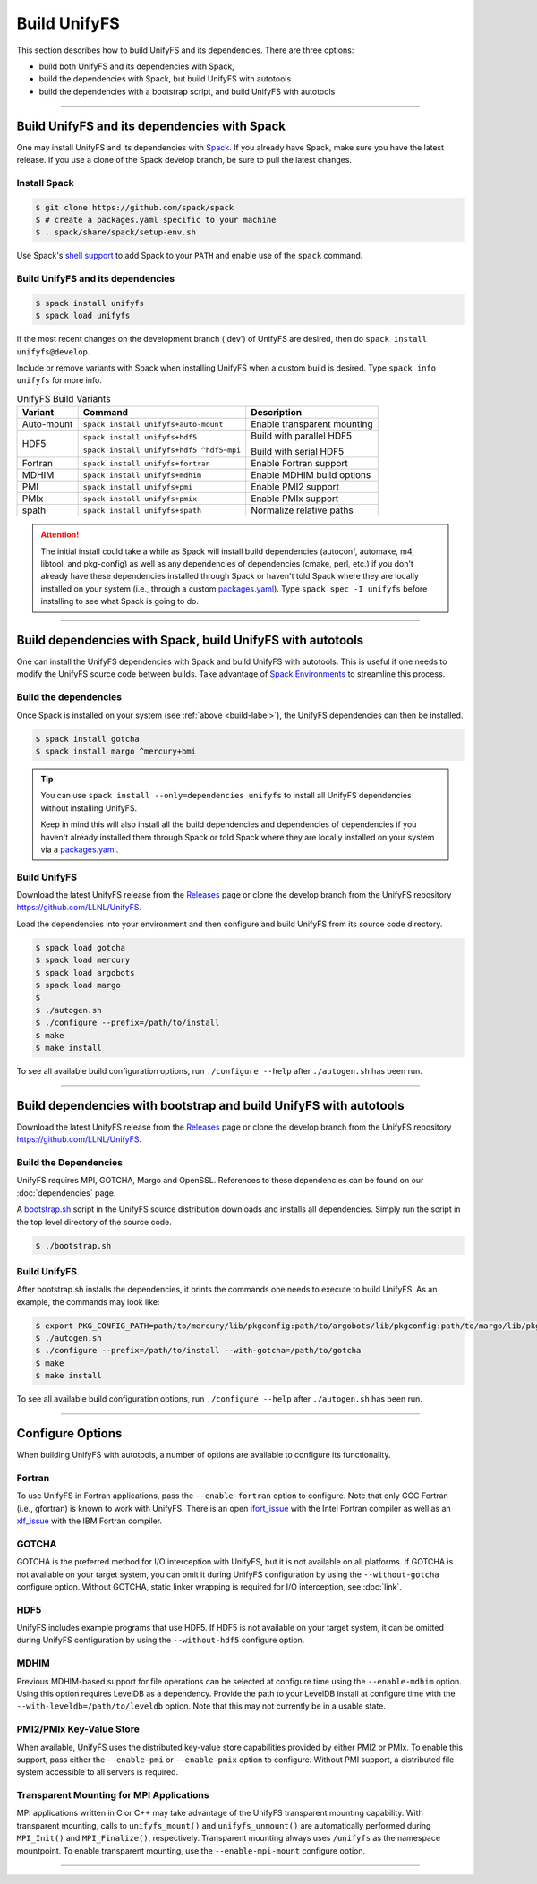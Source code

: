 ========================
Build UnifyFS
========================

This section describes how to build UnifyFS and its dependencies.
There are three options:

* build both UnifyFS and its dependencies with Spack,
* build the dependencies with Spack, but build UnifyFS with autotools
* build the dependencies with a bootstrap script, and build UnifyFS with autotools

---------------------------

---------------------------------------------
Build UnifyFS and its dependencies with Spack
---------------------------------------------

One may install UnifyFS and its dependencies with `Spack <https://github.com/spack/spack>`_.
If you already have Spack, make sure you have the latest release.
If you use a clone of the Spack develop branch, be sure to pull the latest changes.

.. _build-label:

Install Spack
*************

.. code-block:: Bash

    $ git clone https://github.com/spack/spack
    $ # create a packages.yaml specific to your machine
    $ . spack/share/spack/setup-env.sh

Use Spack's `shell support <https://spack.readthedocs.io/en/latest/getting_started.html#add-spack-to-the-shell>`_
to add Spack to your ``PATH`` and enable use of the ``spack`` command.

Build UnifyFS and its dependencies
**********************************

.. code-block:: Bash

    $ spack install unifyfs
    $ spack load unifyfs

If the most recent changes on the development branch ('dev') of UnifyFS are
desired, then do ``spack install unifyfs@develop``.

.. Edit the following admonition if the default of variants are changed or when
   new variants are added.

Include or remove variants with Spack when installing UnifyFS when a custom
build is desired. Type ``spack info unifyfs`` for more info.

.. table:: UnifyFS Build Variants
   :widths: auto

   ==========  ========================================  ===========================
      Variant  Command                                   Description
   ==========  ========================================  ===========================
   Auto-mount  ``spack install unifyfs+auto-mount``      Enable transparent mounting
   HDF5        ``spack install unifyfs+hdf5``            Build with parallel HDF5

               ``spack install unifyfs+hdf5 ^hdf5~mpi``  Build with serial HDF5
   Fortran     ``spack install unifyfs+fortran``         Enable Fortran support
   MDHIM       ``spack install unifyfs+mdhim``           Enable MDHIM build options
   PMI         ``spack install unifyfs+pmi``             Enable PMI2 support
   PMIx        ``spack install unifyfs+pmix``            Enable PMIx support
   spath       ``spack install unifyfs+spath``           Normalize relative paths
   ==========  ========================================  ===========================

.. attention::

    The initial install could take a while as Spack will install build
    dependencies (autoconf, automake, m4, libtool, and pkg-config) as well as
    any dependencies of dependencies (cmake, perl, etc.) if you don't already
    have these dependencies installed through Spack or haven't told Spack where
    they are locally installed on your system (i.e., through a custom
    `packages.yaml <https://spack.readthedocs.io/en/latest/build_settings.html#external-packages>`_).
    Type ``spack spec -I unifyfs`` before installing to see what Spack is going
    to do.

---------------------------

-----------------------------------------------------------
Build dependencies with Spack, build UnifyFS with autotools
-----------------------------------------------------------

One can install the UnifyFS dependencies with Spack and build UnifyFS
with autotools.
This is useful if one needs to modify the UnifyFS source code
between builds.
Take advantage of
`Spack Environments <https://spack.readthedocs.io/en/latest/environments.html>`_
to streamline this process.

.. _spack-build-label:

Build the dependencies
**********************

Once Spack is installed on your system (see :ref:`above <build-label>`),
the UnifyFS dependencies can then be installed.

.. code-block:: Bash

    $ spack install gotcha
    $ spack install margo ^mercury+bmi

.. tip::

    You can use ``spack install --only=dependencies unifyfs`` to install all
    UnifyFS dependencies without installing UnifyFS.

    Keep in mind this will also install all the build dependencies and
    dependencies of dependencies if you haven't already installed them through
    Spack or told Spack where they are locally installed on your system via a
    `packages.yaml <https://spack.readthedocs.io/en/latest/build_settings.html#external-packages>`_.

Build UnifyFS
*************

Download the latest UnifyFS release from the `Releases
<https://github.com/LLNL/UnifyFS/releases>`_ page or clone the develop branch
from the UnifyFS repository `https://github.com/LLNL/UnifyFS <https://github.com/LLNL/UnifyFS>`_.

Load the dependencies into your environment and then
configure and build UnifyFS from its source code directory.

.. code-block:: Bash

    $ spack load gotcha
    $ spack load mercury
    $ spack load argobots
    $ spack load margo
    $
    $ ./autogen.sh
    $ ./configure --prefix=/path/to/install
    $ make
    $ make install

To see all available build configuration options, run ``./configure --help``
after ``./autogen.sh`` has been run.

---------------------------

------------------------------------------------------------------
Build dependencies with bootstrap and build UnifyFS with autotools
------------------------------------------------------------------

Download the latest UnifyFS release from the `Releases
<https://github.com/LLNL/UnifyFS/releases>`_ page or clone the develop branch
from the UnifyFS repository `https://github.com/LLNL/UnifyFS <https://github.com/LLNL/UnifyFS>`_.

Build the Dependencies
**********************

UnifyFS requires MPI, GOTCHA, Margo and OpenSSL.
References to these dependencies can be found on our :doc:`dependencies` page.

A `bootstrap.sh <https://github.com/LLNL/UnifyFS/blob/dev/bootstrap.sh>`_ script
in the UnifyFS source distribution downloads and installs all dependencies.
Simply run the script in the top level directory of the source code.

.. code-block:: Bash

    $ ./bootstrap.sh

Build UnifyFS
*************

After bootstrap.sh installs the dependencies,
it prints the commands one needs to execute to build UnifyFS.
As an example, the commands may look like:

.. code-block:: Bash

    $ export PKG_CONFIG_PATH=path/to/mercury/lib/pkgconfig:path/to/argobots/lib/pkgconfig:path/to/margo/lib/pkgconfig
    $ ./autogen.sh
    $ ./configure --prefix=/path/to/install --with-gotcha=/path/to/gotcha
    $ make
    $ make install

To see all available build configuration options, run ``./configure --help``
after ``./autogen.sh`` has been run.

---------------------------

-----------------
Configure Options
-----------------

When building UnifyFS with autotools,
a number of options are available to configure its functionality.

Fortran
*******

To use UnifyFS in Fortran applications, pass the ``--enable-fortran``
option to configure. Note that only GCC Fortran (i.e., gfortran) is known to
work with UnifyFS. There is an open
`ifort_issue <https://github.com/LLNL/UnifyFS/issues/300>`_ with the Intel
Fortran compiler as well as an
`xlf_issue <https://github.com/LLNL/UnifyFS/issues/304>`_ with the IBM Fortran
compiler.

GOTCHA
******

GOTCHA is the preferred method for I/O interception with UnifyFS, but it is not
available on all platforms. If GOTCHA is not available on your target system,
you can omit it during UnifyFS configuration by using the ``--without-gotcha``
configure option. Without GOTCHA, static linker wrapping is required for I/O
interception, see :doc:`link`.

HDF5
****

UnifyFS includes example programs that use HDF5. If HDF5 is not available on
your target system, it can be omitted during UnifyFS configuration by using
the ``--without-hdf5`` configure option.

MDHIM
*****

Previous MDHIM-based support for file operations can be selected at configure
time using the ``--enable-mdhim`` option. Using this option requires LevelDB as
a dependency. Provide the path to your LevelDB install at configure time with
the ``--with-leveldb=/path/to/leveldb`` option. Note that this may not
currently be in a usable state.

PMI2/PMIx Key-Value Store
*************************

When available, UnifyFS uses the distributed key-value store capabilities
provided by either PMI2 or PMIx. To enable this support, pass either
the ``--enable-pmi`` or ``--enable-pmix`` option to configure. Without
PMI support, a distributed file system accessible to all servers is required.

Transparent Mounting for MPI Applications
*****************************************

MPI applications written in C or C++ may take advantage of the UnifyFS transparent
mounting capability. With transparent mounting, calls to ``unifyfs_mount()`` and
``unifyfs_unmount()`` are automatically performed during ``MPI_Init()`` and
``MPI_Finalize()``, respectively. Transparent mounting always uses ``/unifyfs`` as
the namespace mountpoint. To enable transparent mounting, use the
``--enable-mpi-mount`` configure option.

---------------------------
